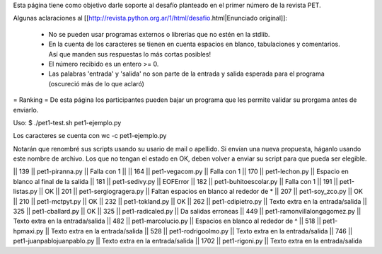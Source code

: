 Esta página tiene como objetivo darle soporte al desafío planteado en el primer número de la revista PET.

Algunas aclaraciones al [[http://revista.python.org.ar/1/html/desafio.html|Enunciado original]]:

 * No se pueden usar programas externos o librerías que no estén en la stdlib.
 * En la cuenta de los caracteres se tienen en cuenta espacios en blanco,  tabulaciones y comentarios. Así que manden sus respuestas lo más cortas  posibles!
 * El número recibido es un entero >= 0.
 * Las  palabras 'entrada' y 'salida' no son parte de la entrada y salida  esperada para el programa (oscureció más de lo que aclaró)

= Ranking =
De esta página los participantes pueden bajar un programa que les permite validar su prorgama antes de enviarlo.

Uso: $ ./pet1-test.sh pet1-ejemplo.py

Los caracteres se cuenta con wc -c pet1-ejemplo.py

Notarán que renombré sus scripts usando su usario de mail o apellido. Si envían una nueva propuesta, háganlo usando este nombre de archivo. Los que no tengan el estado en OK, deben volver a enviar su script para que pueda ser elegible.

|| 139 || pet1-piranna.py || Falla con 1 ||
|| 164 || pet1-vegacom.py || Falla con 1
|| 170 || pet1-lechon.py || Espacio en blanco al final de la salida
|| 181 || pet1-sedivy.py || EOFError
|| 182 || pet1-buhitoescolar.py || Falla con 1
|| 191 || pet1-listas.py || OK
|| 201 || pet1-sergiogragera.py || Faltan espacios en blanco al rededor de *
|| 207 || pet1-soy_zco.py || OK
|| 210 || pet1-mctpyt.py || OK
|| 232 || pet1-tokland.py || OK
|| 262 || pet1-cdipietro.py || Texto extra en la entrada/salida
|| 325 || pet1-cballard.py || OK
|| 325 || pet1-radicaled.py || Da salidas erroneas
|| 449 || pet1-ramonvillalongagomez.py || Texto extra en la entrada/salida
|| 482 || pet1-marcolucio.py || Espacios en blanco al rededor de ^
|| 518 || pet1-hpmaxi.py || Texto extra en la entrada/salida
|| 528 || pet1-rodrigoolmo.py || Texto extra en la entrada/salida
|| 746 || pet1-juanpablojuanpablo.py || Texto extra en la entrada/salida
|| 1702 || pet1-rigoni.py || Texto extra en la entrada/salida
